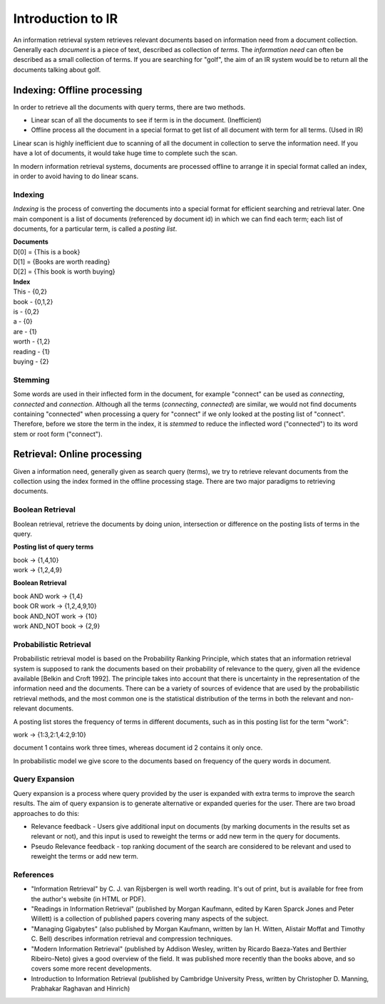 ==================
Introduction to IR
==================

An information retrieval system retrieves relevant documents based on information need from a document collection.
Generally each *document* is a piece of text, described as collection of *terms*. The *information need* can often be described as a small collection of terms. If you are searching for "golf", the aim of an IR system would be to return all the documents talking about golf.


----------------------------
Indexing: Offline processing
----------------------------

In order to retrieve all the documents with query terms, there are two methods.

* Linear scan of all the documents to see if term is in the document. (Inefficient)
* Offline process all the document in a special format to get list of all document with term for all terms. (Used in IR)

Linear scan is highly inefficient due to scanning of all the document in collection to serve the information need. If you have a lot of documents, it would take huge time to complete such the scan.

In modern information retrieval systems, documents are processed offline to arrange it in special format called an index, in order to avoid having to do linear scans.

Indexing
--------

*Indexing* is the process of converting the documents into a special format for efficient searching and retrieval later. One main component is a list of documents (referenced by document id) in which we can find each term; each list of documents, for a particular term, is called a *posting list*.

| **Documents**

| D[0] = {This is a book}
| D[1] = {Books are worth reading}
| D[2] = {This book is worth buying}

| **Index**

| This - {0,2}
| book - {0,1,2}
| is - {0,2}
| a - {0}
| are - {1}
| worth - {1,2}
| reading - {1}
| buying - {2}

Stemming
--------

Some words are used in their inflected form in the document, for example "connect" can be used as *connecting*, *connected* and *connection*.
Although all the terms (*connecting*, *connected*) are similar, we would not find documents containing "connected" when processing a query for "connect" if we only looked at the posting list of "connect".
Therefore, before we store the term in the index, it is *stemmed* to reduce the inflected word ("connected") to its word stem or root form ("connect").


----------------------------
Retrieval: Online processing
----------------------------

Given a information need, generally given as search query (terms), we try to retrieve relevant documents from the collection using the index formed in the offline processing stage.
There are two major paradigms to retrieving documents.

Boolean Retrieval
-----------------

Boolean retrieval, retrieve the documents by doing union, intersection or difference on the posting lists of terms in the query.

**Posting list of query terms**

| book -> {1,4,10}
| work -> {1,2,4,9}

**Boolean Retrieval**

| book AND work -> {1,4}
| book OR work  -> {1,2,4,9,10}
| book AND_NOT work -> {10}
| work AND_NOT book -> {2,9}

Probabilistic Retrieval
-----------------------

Probabilistic retrieval model is based on the Probability Ranking Principle, which states that an information retrieval system is supposed to rank the documents based on their probability of relevance to the query, given all the evidence available [Belkin and Croft 1992]. The principle takes into account that there is uncertainty in the representation of the information need and the documents. There can be a variety of sources of evidence that are used by the probabilistic retrieval methods, and the most common one is the statistical distribution of the terms in both the relevant and non-relevant documents.


A posting list stores the frequency of terms in different documents, such as in this posting list for the term "work":

| work -> {1:3,2:1,4:2,9:10}

document 1 contains work three times, whereas document id 2 contains it only once.

In probabilistic model we give score to the documents based on frequency of the query words in document.

Query Expansion
---------------

Query expansion is a process where query provided by the user is expanded with extra terms to improve the search results. The aim of query expansion is to generate alternative or expanded queries for the user.
There are two broad approaches to do this:

* Relevance feedback - Users give additional input on documents (by marking documents in the results set as relevant or not), and this input is used to reweight the terms or add new term in the query for documents.
* Pseudo Relevance feedback - top ranking document of the search are considered to be relevant and used to reweight the terms or add new term.


References
----------

* "Information Retrieval" by C. J. van Rijsbergen is well worth reading. It's out of print, but is available for free from the author's website (in HTML or PDF).
* "Readings in Information Retrieval" (published by Morgan Kaufmann, edited by Karen Sparck Jones and Peter Willett) is a collection of published papers covering many aspects of the subject.
* "Managing Gigabytes" (also published by Morgan Kaufmann, written by Ian H. Witten, Alistair Moffat and Timothy C. Bell) describes information retrieval and compression techniques.
* "Modern Information Retrieval" (published by Addison Wesley, written by Ricardo Baeza-Yates and Berthier Ribeiro-Neto) gives a good overview of the field. It was published more recently than the books above, and so covers some more recent developments.
* Introduction to Information Retrieval (published by Cambridge University Press, written by Christopher D. Manning, Prabhakar Raghavan and Hinrich)
